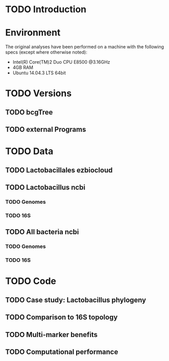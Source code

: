 * TODO Introduction
* Environment
The original analyses have been performed on a machine with the following specs (except where otherwise noted):
 - Intel(R) Core(TM)2 Duo CPU E8500 @3.16GHz
 - 4GB RAM
 - Ubuntu 14.04.3 LTS 64bit
* TODO Versions
** TODO bcgTree
** TODO external Programs
* TODO Data
** TODO Lactobacillales ezbiocloud
** TODO Lactobacillus ncbi
*** TODO Genomes
*** TODO 16S
** TODO All bacteria ncbi
*** TODO Genomes
*** TODO 16S
* TODO Code
** TODO Case study: Lactobacillus phylogeny
** TODO Comparison to 16S topology
** TODO Multi-marker benefits
** TODO Computational performance
